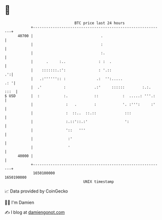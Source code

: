 * 👋

#+begin_example
                                   BTC price last 24 hours                    
               +------------------------------------------------------------+ 
         40700 |                               .                            | 
               |                               :                            | 
               |                               :.                           | 
               |      .     :..               : :  .                        | 
               |    :::::::.:':               : '.::                     .':| 
               |   .:'''''':: :              .:  '':.....               .: '| 
               |  .'          :             .:'     ::::::        :.:. :::  | 
   $ USD       |  :           :.            ::           :  .....: '''.:    | 
               |               :   .        :            '. :''':     :'    | 
               |               :  ::..  ::.::             :::               | 
               |               :.::'::.:'                 ':                | 
               |               '::   '''                                    | 
               |                :'                                          | 
               |                '                                           | 
         40000 |                                                            | 
               +------------------------------------------------------------+ 
                1650100000                                        1650190000  
                                       UNIX timestamp                         
#+end_example
📈 Data provided by CoinGecko

🧑‍💻 I'm Damien

✍️ I blog at [[https://www.damiengonot.com][damiengonot.com]]
